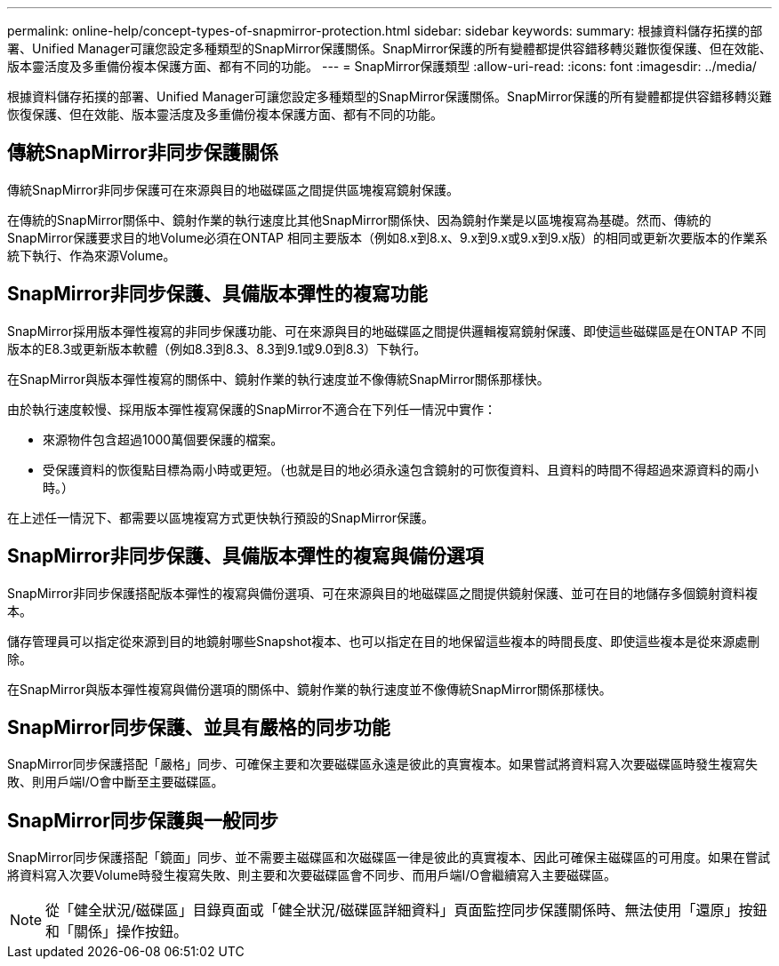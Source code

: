 ---
permalink: online-help/concept-types-of-snapmirror-protection.html 
sidebar: sidebar 
keywords:  
summary: 根據資料儲存拓撲的部署、Unified Manager可讓您設定多種類型的SnapMirror保護關係。SnapMirror保護的所有變體都提供容錯移轉災難恢復保護、但在效能、版本靈活度及多重備份複本保護方面、都有不同的功能。 
---
= SnapMirror保護類型
:allow-uri-read: 
:icons: font
:imagesdir: ../media/


[role="lead"]
根據資料儲存拓撲的部署、Unified Manager可讓您設定多種類型的SnapMirror保護關係。SnapMirror保護的所有變體都提供容錯移轉災難恢復保護、但在效能、版本靈活度及多重備份複本保護方面、都有不同的功能。



== 傳統SnapMirror非同步保護關係

傳統SnapMirror非同步保護可在來源與目的地磁碟區之間提供區塊複寫鏡射保護。

在傳統的SnapMirror關係中、鏡射作業的執行速度比其他SnapMirror關係快、因為鏡射作業是以區塊複寫為基礎。然而、傳統的SnapMirror保護要求目的地Volume必須在ONTAP 相同主要版本（例如8.x到8.x、9.x到9.x或9.x到9.x版）的相同或更新次要版本的作業系統下執行、作為來源Volume。



== SnapMirror非同步保護、具備版本彈性的複寫功能

SnapMirror採用版本彈性複寫的非同步保護功能、可在來源與目的地磁碟區之間提供邏輯複寫鏡射保護、即使這些磁碟區是在ONTAP 不同版本的E8.3或更新版本軟體（例如8.3到8.3、8.3到9.1或9.0到8.3）下執行。

在SnapMirror與版本彈性複寫的關係中、鏡射作業的執行速度並不像傳統SnapMirror關係那樣快。

由於執行速度較慢、採用版本彈性複寫保護的SnapMirror不適合在下列任一情況中實作：

* 來源物件包含超過1000萬個要保護的檔案。
* 受保護資料的恢復點目標為兩小時或更短。（也就是目的地必須永遠包含鏡射的可恢復資料、且資料的時間不得超過來源資料的兩小時。）


在上述任一情況下、都需要以區塊複寫方式更快執行預設的SnapMirror保護。



== SnapMirror非同步保護、具備版本彈性的複寫與備份選項

SnapMirror非同步保護搭配版本彈性的複寫與備份選項、可在來源與目的地磁碟區之間提供鏡射保護、並可在目的地儲存多個鏡射資料複本。

儲存管理員可以指定從來源到目的地鏡射哪些Snapshot複本、也可以指定在目的地保留這些複本的時間長度、即使這些複本是從來源處刪除。

在SnapMirror與版本彈性複寫與備份選項的關係中、鏡射作業的執行速度並不像傳統SnapMirror關係那樣快。



== SnapMirror同步保護、並具有嚴格的同步功能

SnapMirror同步保護搭配「嚴格」同步、可確保主要和次要磁碟區永遠是彼此的真實複本。如果嘗試將資料寫入次要磁碟區時發生複寫失敗、則用戶端I/O會中斷至主要磁碟區。



== SnapMirror同步保護與一般同步

SnapMirror同步保護搭配「鏡面」同步、並不需要主磁碟區和次磁碟區一律是彼此的真實複本、因此可確保主磁碟區的可用度。如果在嘗試將資料寫入次要Volume時發生複寫失敗、則主要和次要磁碟區會不同步、而用戶端I/O會繼續寫入主要磁碟區。

[NOTE]
====
從「健全狀況/磁碟區」目錄頁面或「健全狀況/磁碟區詳細資料」頁面監控同步保護關係時、無法使用「還原」按鈕和「關係」操作按鈕。

====